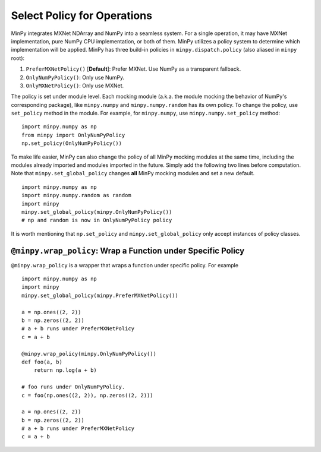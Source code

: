 Select Policy for Operations
============================

MinPy integrates MXNet NDArray and NumPy into a seamless system. For a single operation, it may have MXNet
implementation, pure NumPy CPU implementation, or both of them. MinPy utilizes a policy system to determine which
implementation will be applied. MinPy has three build-in policies in ``minpy.dispatch.policy``
(also aliased in ``minpy`` root):

1. ``PreferMXNetPolicy()`` [**Default**]: Prefer MXNet. Use NumPy as a transparent fallback.
2. ``OnlyNumPyPolicy()``: Only use NumPy.
3. ``OnlyMXNetPolicy()``: Only use MXNet.

The policy is set under module level. Each mocking module (a.k.a. the module
mocking the behavior of NumPy's corresponding package), like ``minpy.numpy``
and ``minpy.numpy.random`` has its own policy. To change the policy, use
``set_policy`` method in the module. For example, for ``minpy.numpy``, use
``minpy.numpy.set_policy`` method:

::

    import minpy.numpy as np
    from minpy import OnlyNumPyPolicy
    np.set_policy(OnlyNumPyPolicy())

To make life easier, MinPy can also change the policy of all MinPy mocking
modules at the same time, including the modules already imported and modules
imported in the future. Simply add the following two lines before computation.
Note that ``minpy.set_global_policy`` changes **all** MinPy mocking modules
and set a new default.

::

    import minpy.numpy as np
    import minpy.numpy.random as random
    import minpy
    minpy.set_global_policy(minpy.OnlyNumPyPolicy())
    # np and random is now in OnlyNumPyPolicy policy

It is worth mentioning that ``np.set_policy`` and ``minpy.set_global_policy`` only accept instances of policy classes.

``@minpy.wrap_policy``: Wrap a Function under Specific Policy
-------------------------------------------------------------
``@minpy.wrap_policy`` is a wrapper that wraps a function under specific policy. For example

::

    import minpy.numpy as np
    import minpy
    minpy.set_global_policy(minpy.PreferMXNetPolicy())

    a = np.ones((2, 2))
    b = np.zeros((2, 2))
    # a + b runs under PreferMXNetPolicy
    c = a + b

    @minpy.wrap_policy(minpy.OnlyNumPyPolicy())
    def foo(a, b)
        return np.log(a + b)

    # foo runs under OnlyNumPyPolicy.
    c = foo(np.ones((2, 2)), np.zeros((2, 2)))

    a = np.ones((2, 2))
    b = np.zeros((2, 2))
    # a + b runs under PreferMXNetPolicy
    c = a + b
